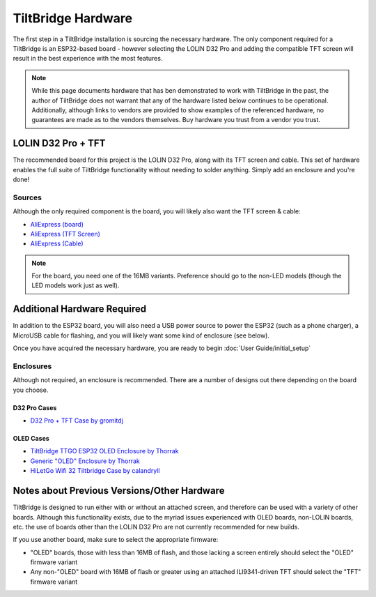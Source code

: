 TiltBridge Hardware
===================

The first step in a TiltBridge installation is sourcing the necessary hardware. The only component required for a
TiltBridge is an ESP32-based board - however selecting the LOLIN D32 Pro and adding the compatible TFT screen will
result in the best experience with the most features.

.. note:: While this page documents hardware that has ben demonstrated to work with TiltBridge in the past, the author of TiltBridge does not warrant that any of the hardware listed below continues to be operational. Additionally, although links to vendors are provided to show examples of the referenced hardware, no guarantees are made as to the vendors themselves. Buy hardware you trust from a vendor you trust.


LOLIN D32 Pro + TFT
-------------------

The recommended board for this project is the LOLIN D32 Pro, along with its TFT screen and cable. This set of hardware
enables the full suite of TiltBridge functionality without needing to solder anything. Simply add an enclosure and
you're done!

Sources
*******

Although the only required component is the board, you will likely also want the TFT screen & cable:

- `AliExpress (board) <https://www.aliexpress.com/item/32883116057.html>`_
- `AliExpress (TFT Screen) <https://www.aliexpress.com/item/32919729730.html>`_
- `AliExpress (Cable) <https://www.aliexpress.com/item/32848833474.html>`_

.. note:: For the board, you need one of the 16MB variants. Preference should go to the non-LED models (though the LED models work just as well).




Additional Hardware Required
----------------------------

In addition to the ESP32 board, you will also need a USB power source to power the ESP32 (such as a phone charger), a
MicroUSB cable for flashing, and you will likely want some kind of enclosure (see below).

Once you have acquired the necessary hardware, you are ready to begin :doc:`User Guide/initial_setup`


Enclosures
**********

Although not required, an enclosure is recommended. There are a number of designs out there depending on the board you
choose.

D32 Pro Cases
~~~~~~~~~~~~~

- `D32 Pro + TFT Case by gromitdj <https://www.thingiverse.com/thing:4368639>`_


OLED Cases
~~~~~~~~~~

- `TiltBridge TTGO ESP32 OLED Enclosure by Thorrak <https://www.thingiverse.com/thing:3515836>`_
- `Generic "OLED" Enclosure by Thorrak <https://www.thingiverse.com/thing:3604590>`_
- `HiLetGo Wifi 32 Tiltbridge Case by calandryll <https://www.thingiverse.com/thing:4444391>`_



Notes about Previous Versions/Other Hardware
--------------------------------------------

TiltBridge is designed to run either with or without an attached screen, and therefore can be used with a variety of
other boards. Although this functionality exists, due to the myriad issues experienced with OLED boards, non-LOLIN
boards, etc. the use of boards other than the LOLIN D32 Pro are not currently recommended for new builds.

If you use another board, make sure to select the appropriate firmware:

- "OLED" boards, those with less than 16MB of flash, and those lacking a screen entirely should select the "OLED" firmware variant
- Any non-"OLED" board with 16MB of flash or greater using an attached ILI9341-driven TFT should select the "TFT" firmware variant
